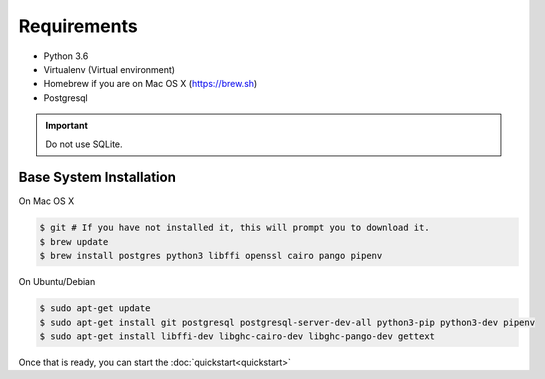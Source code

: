 Requirements
============

* Python 3.6
* Virtualenv (Virtual environment)
* Homebrew if you are on Mac OS X (https://brew.sh)
* Postgresql

.. important::
  Do not use SQLite.

Base System Installation
------------------------

On Mac OS X

.. code-block:: console

  $ git # If you have not installed it, this will prompt you to download it.
  $ brew update
  $ brew install postgres python3 libffi openssl cairo pango pipenv

On Ubuntu/Debian

.. code-block:: console

  $ sudo apt-get update
  $ sudo apt-get install git postgresql postgresql-server-dev-all python3-pip python3-dev pipenv
  $ sudo apt-get install libffi-dev libghc-cairo-dev libghc-pango-dev gettext


Once that is ready, you can start the :doc:`quickstart<quickstart>`
